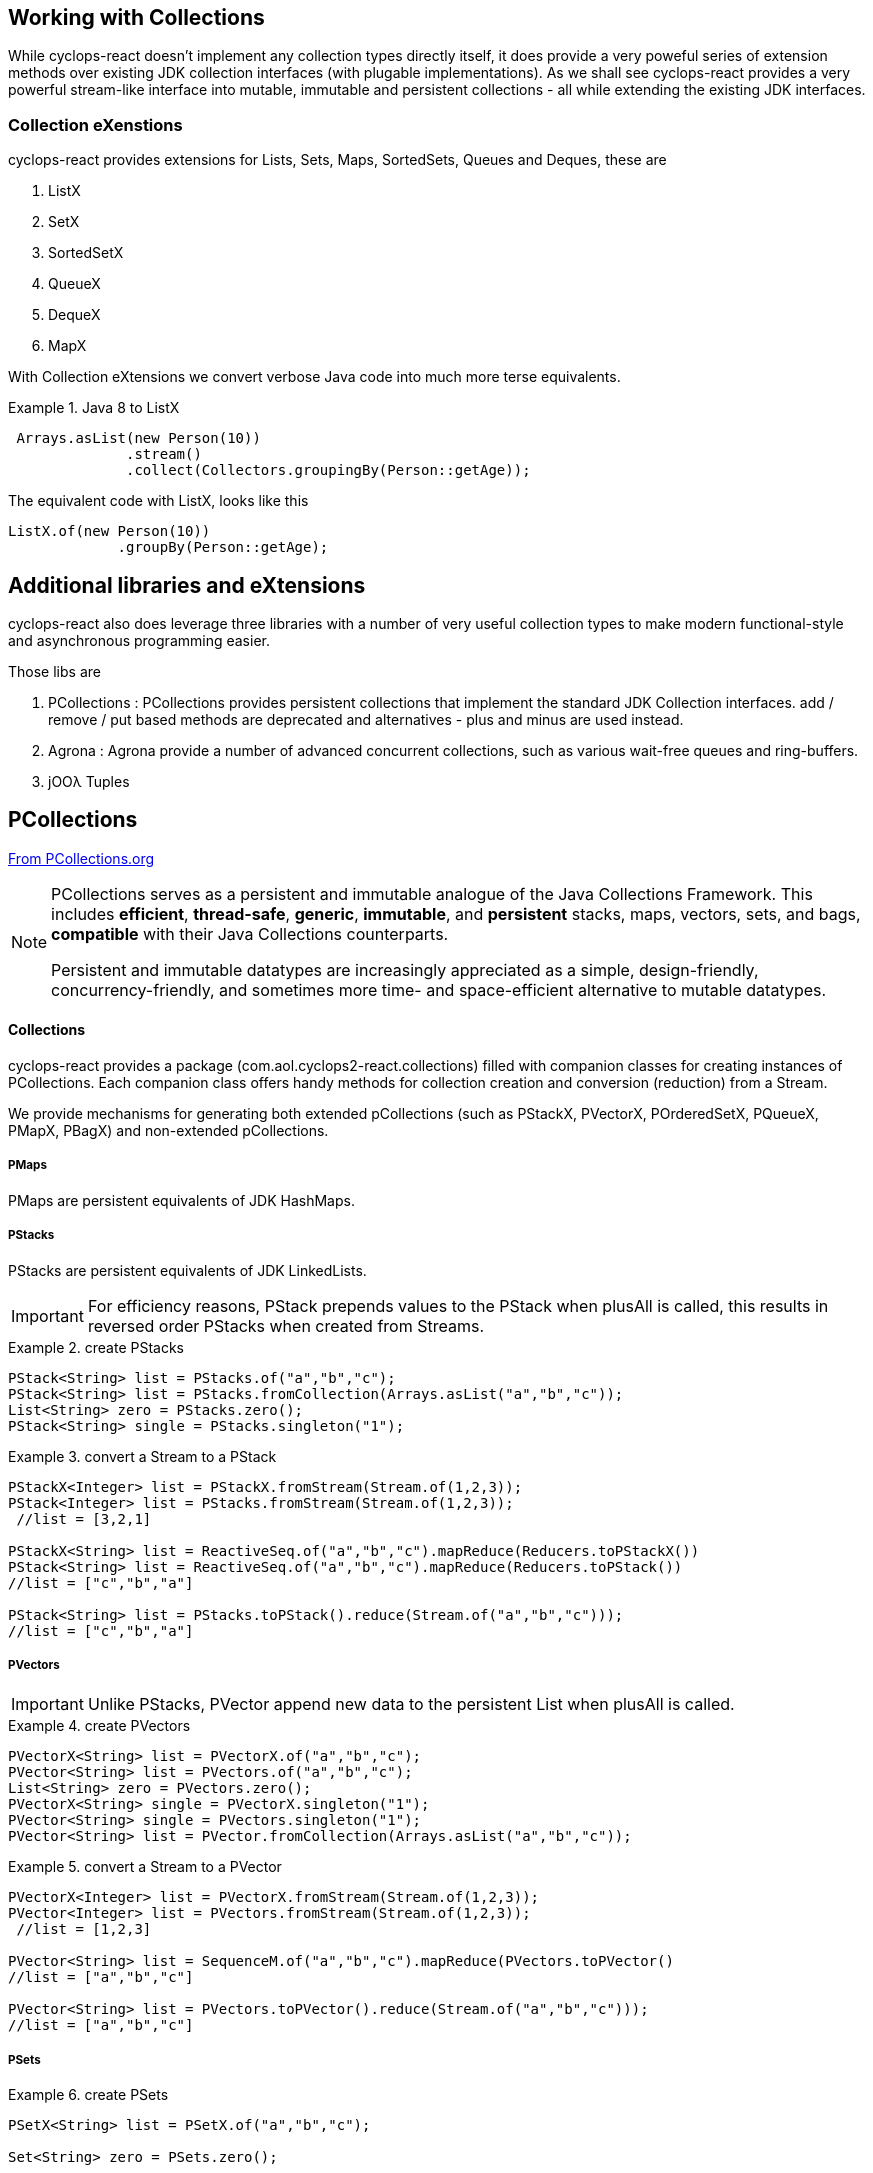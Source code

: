 [index]

== Working with Collections

While cyclops-react doesn't implement any collection types directly itself, it does provide a very poweful series of extension methods over existing JDK collection interfaces (with plugable implementations). As we shall see cyclops-react provides a very powerful stream-like interface into mutable, immutable and persistent collections - all while extending the existing JDK interfaces.

=== Collection eXenstions

cyclops-react provides extensions for Lists, Sets, Maps, SortedSets, Queues and Deques, these are

1. ListX
1. SetX
1. SortedSetX
1. QueueX
1. DequeX
1. MapX

With Collection eXtensions we convert verbose Java code into much more terse equivalents.

.Java 8 to ListX
====

[source,java]
----
 Arrays.asList(new Person(10))
              .stream()
              .collect(Collectors.groupingBy(Person::getAge));
----

The equivalent code with ListX, looks like this 

[source,java]
----
ListX.of(new Person(10))
             .groupBy(Person::getAge);
----
====

== Additional libraries and eXtensions

cyclops-react also does leverage three libraries with a number of very useful collection types to make modern functional-style and asynchronous programming easier.


Those libs are

1. PCollections : PCollections provides persistent collections that implement the standard JDK Collection interfaces. add / remove / put based methods are deprecated and alternatives - plus and minus are used instead.
1. Agrona : Agrona provide a number of advanced concurrent collections, such as various wait-free queues and ring-buffers.
1. jOOλ Tuples

== PCollections

http://pcollections.org[From PCollections.org]
[NOTE]
====
PCollections serves as a persistent and immutable analogue of the Java Collections Framework. This includes *efficient*, *thread-safe*, *generic*, *immutable*, and *persistent* stacks, maps, vectors, sets, and bags, *compatible* with their Java Collections counterparts.

Persistent and immutable datatypes are increasingly appreciated as a simple, design-friendly, concurrency-friendly, and sometimes more time- and space-efficient alternative to mutable datatypes.
====

==== Collections

cyclops-react provides a package (com.aol.cyclops2-react.collections) filled with companion classes for creating instances of PCollections. Each companion class offers handy methods for collection creation and conversion (reduction) from a Stream.

We provide mechanisms for generating both extended pCollections (such as PStackX, PVectorX, POrderedSetX, PQueueX, PMapX, PBagX) and non-extended pCollections.

===== PMaps

PMaps are persistent equivalents of JDK HashMaps.

===== PStacks

PStacks are persistent equivalents of JDK LinkedLists.

[IMPORTANT]
====
For efficiency reasons, PStack prepends values to the PStack when plusAll is called, this results in reversed order PStacks when created from Streams.
====

.create PStacks
====
[source,java]
----
PStack<String> list = PStacks.of("a","b","c");
PStack<String> list = PStacks.fromCollection(Arrays.asList("a","b","c"));
List<String> zero = PStacks.zero();
PStack<String> single = PStacks.singleton("1");
----
====

.convert a Stream to a PStack
====
[source,java]
----
PStackX<Integer> list = PStackX.fromStream(Stream.of(1,2,3));
PStack<Integer> list = PStacks.fromStream(Stream.of(1,2,3));
 //list = [3,2,1]
 
PStackX<String> list = ReactiveSeq.of("a","b","c").mapReduce(Reducers.toPStackX())
PStack<String> list = ReactiveSeq.of("a","b","c").mapReduce(Reducers.toPStack())
//list = ["c","b","a"]

PStack<String> list = PStacks.toPStack().reduce(Stream.of("a","b","c")));
//list = ["c","b","a"]
----
====

===== PVectors

[IMPORTANT]
====
Unlike PStacks, PVector append new data to the persistent List when plusAll is called.
====

.create PVectors
====
[source,java]
----
PVectorX<String> list = PVectorX.of("a","b","c");
PVector<String> list = PVectors.of("a","b","c");
List<String> zero = PVectors.zero();
PVectorX<String> single = PVectorX.singleton("1");
PVector<String> single = PVectors.singleton("1");
PVector<String> list = PVector.fromCollection(Arrays.asList("a","b","c"));
----
====

.convert a Stream to a PVector
====
[source,java]
----
PVectorX<Integer> list = PVectorX.fromStream(Stream.of(1,2,3));
PVector<Integer> list = PVectors.fromStream(Stream.of(1,2,3));
 //list = [1,2,3]
 
PVector<String> list = SequenceM.of("a","b","c").mapReduce(PVectors.toPVector()
//list = ["a","b","c"]

PVector<String> list = PVectors.toPVector().reduce(Stream.of("a","b","c")));
//list = ["a","b","c"]
----
====
===== PSets

.create PSets
====
[source,java]
----
PSetX<String> list = PSetX.of("a","b","c");

Set<String> zero = PSets.zero();

----
====

.convert a Stream to a PSet
====
[source,java]
----
PSetX<Integer> list = PSetX.fromStream(Stream.of(1,2,3));
----
====
===== PBags
.create PBags
====
[source,java]
----
PBagX<String> list = PBagX.of("a","b","c");

Collection<String> zero = PBags.zero();

----
====

.convert a Stream to a PBag
====
[source,java]
----
PBagX<Integer> list = PBagX.fromStream(Stream.of(1,2,3));
----
====
===== PQueues
.create PQueues
====
[source,java]
----
PQueueX<String> list = PQueueX.of("a","b","c");

Queue<String> zero = PQueues.zero();

----
====

.convert a Stream to a PQueue
====
[source,java]
----
PQueueX<Integer> list = PQueueX.fromStream(Stream.of(1,2,3));
----
====
===== OrderedPSets
.create OrderedPSets
====
[source,java]
----
POrderedSetX<String> list = POrderedSetX.of("a","b","c");

Set<String> zero = POrderedSets.zero();

----
====

.convert a Stream to a PQueue
====
[source,java]
----
POrderedSetsX<Integer> list = POrderedSetsX.fromStream(Stream.of(1,2,3));
----
====

==== Reducers

The Reducers class provides a number of Reducers useful for geerating persistent collecitons. Mutable JDK collections are best generated from a stream via the mutable reduction collect method. Persistent collections are generally best created via standard immutable reduction. As reduction operations must be performed on Objects of the same type, Reducer implementations also provide a mechanism to map from any type to the target type. I.e. The Reducer for PStacks can convert every element to a PStack for combination.


== Agrona

https://github.com/real-logic/Agrona[From https://github.com/real-logic/Agrona]
[NOTE]
====
Agrona provides a library of data structures and utility methods that are a common need when building high-performance applications in Java. Many of these utilities are used in the https://github.com/real-logic/Aeron[Aeron] efficient reliable UDP unicast, multicast, and IPC message transport.
====
